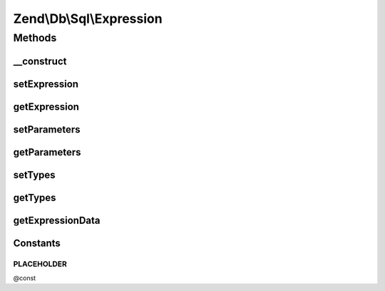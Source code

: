 .. /Db/Sql/Expression.php generated using docpx on 01/15/13 05:29pm


Zend\\Db\\Sql\\Expression
*************************



Methods
=======

__construct
-----------

.. function:: __construct([$expression = false, [$parameters = false, [$types = false]]])


    @param string $expression

    :param string|array $parameters: 
    :param array $types: 



setExpression
-------------

.. function:: setExpression($expression)


    @param $expression

    :rtype: Expression 

    :throws: Exception\InvalidArgumentException 



getExpression
-------------

.. function:: getExpression()


    @return string



setParameters
-------------

.. function:: setParameters($parameters)


    @param $parameters

    :rtype: Expression 

    :throws: Exception\InvalidArgumentException 



getParameters
-------------

.. function:: getParameters()


    @return array



setTypes
--------

.. function:: setTypes($types)


    @param array $types

    :rtype: Expression 



getTypes
--------

.. function:: getTypes()


    @return array



getExpressionData
-----------------

.. function:: getExpressionData()


    @return array






Constants
---------

PLACEHOLDER
+++++++++++

@const

